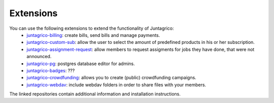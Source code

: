 Extensions
==========

You can use the following extensions to extend the functionality of Juntagrico:
    * `juntagrico-billing <https://github.com/juntagrico/juntagrico-billing>`_: create bills, send bills and manage payments.
    * `juntagrico-custom-sub <https://github.com/juntagrico/juntagrico-custom-sub>`_: allow the user to select the amount of predefined products in his or her subscription.
    * `juntagrico-assignment-request <https://github.com/juntagrico/juntagrico-assignment-request>`_: allow members to request assigments for jobs they have done, that were not announced.
    * `juntagrico-pg <https://github.com/juntagrico/juntagrico-pg>`_: postgres database editor for admins.
    * `juntagrico-badges <https://github.com/juntagrico/juntagrico-badges>`_: ???
    * `juntagrico-crowdfunding <https://github.com/juntagrico/juntagrico-crowdfunding>`_: allows you to create (public) crowdfunding campaigns.
    * `juntagrico-webdav <https://github.com/juntagrico/juntagrico-webdav>`_: include webdav folders in order to share files with your members.
    
The linked repositories contain additional information and installation instructions.
